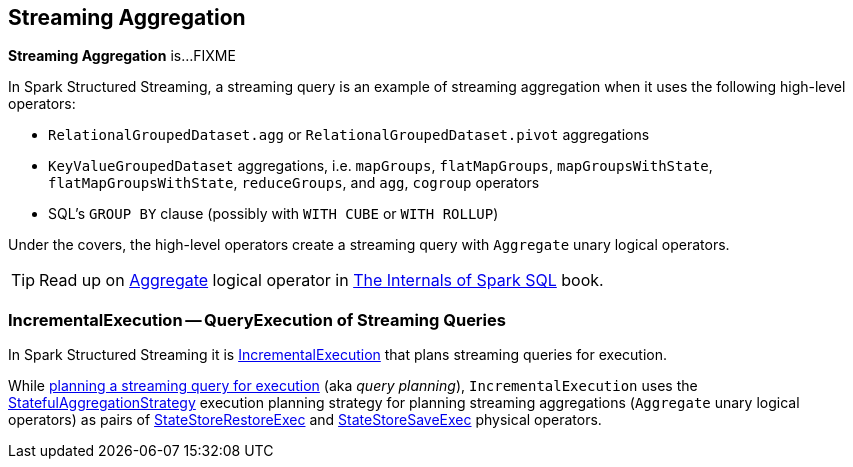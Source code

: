 == Streaming Aggregation

*Streaming Aggregation* is...FIXME

In Spark Structured Streaming, a streaming query is an example of streaming aggregation when it uses the following high-level operators:

* `RelationalGroupedDataset.agg` or `RelationalGroupedDataset.pivot` aggregations

* `KeyValueGroupedDataset` aggregations, i.e. `mapGroups`, `flatMapGroups`, `mapGroupsWithState`, `flatMapGroupsWithState`, `reduceGroups`, and `agg`, `cogroup` operators

* SQL's `GROUP BY` clause (possibly with `WITH CUBE` or `WITH ROLLUP`)

Under the covers, the high-level operators create a streaming query with `Aggregate` unary logical operators.

TIP: Read up on https://jaceklaskowski.gitbooks.io/mastering-spark-sql/spark-sql-LogicalPlan-Aggregate.html[Aggregate] logical operator in https://bit.ly/spark-sql-internals[The Internals of Spark SQL] book.

=== [[IncrementalExecution]] IncrementalExecution -- QueryExecution of Streaming Queries

In Spark Structured Streaming it is <<spark-sql-streaming-IncrementalExecution.adoc#, IncrementalExecution>> that plans streaming queries for execution.

While <<spark-sql-streaming-IncrementalExecution.adoc#executedPlan, planning a streaming query for execution>> (aka _query planning_), `IncrementalExecution` uses the <<spark-sql-streaming-StatefulAggregationStrategy.adoc#, StatefulAggregationStrategy>> execution planning strategy for planning streaming aggregations (`Aggregate` unary logical operators) as pairs of <<spark-sql-streaming-StateStoreRestoreExec.adoc#, StateStoreRestoreExec>> and <<spark-sql-streaming-StateStoreSaveExec.adoc#, StateStoreSaveExec>> physical operators.
